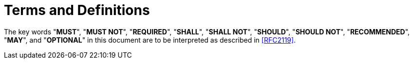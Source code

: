 [#conventions]
= Terms and Definitions

The key words "**MUST**", "**MUST NOT**", "**REQUIRED**", "**SHALL**",
"**SHALL NOT**", "**SHOULD**", "**SHOULD NOT**", "**RECOMMENDED**",
"**MAY**", and "**OPTIONAL**" in this document are to be interpreted
as described in <<RFC2119>>.

